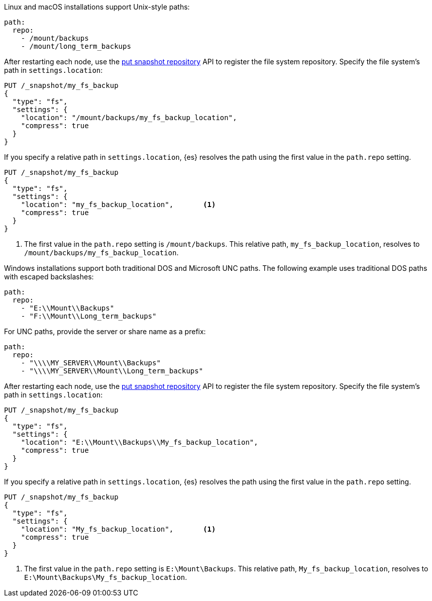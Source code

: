 // tag::unix[]
Linux and macOS installations support Unix-style paths:

[source,yaml]
----
path:
  repo:
    - /mount/backups
    - /mount/long_term_backups
----

After restarting each node, use the <<put-snapshot-repo-api,put snapshot
repository>> API to register the file system repository. Specify the file
system's path in `settings.location`:

[source,console]
----
PUT /_snapshot/my_fs_backup
{
  "type": "fs",
  "settings": {
    "location": "/mount/backups/my_fs_backup_location",
    "compress": true
  }
}
----
// TEST[skip:no access to path]

If you specify a relative path in `settings.location`, {es} resolves the path
using the first value in the `path.repo` setting.

[source,console]
----
PUT /_snapshot/my_fs_backup
{
  "type": "fs",
  "settings": {
    "location": "my_fs_backup_location",       <1>
    "compress": true
  }
}
----
// TEST[skip:no access to path]

<1> The first value in the `path.repo` setting is `/mount/backups`. This
relative path, `my_fs_backup_location`, resolves to
`/mount/backups/my_fs_backup_location`.
// end::unix[]


// tag::win[]
Windows installations support both traditional DOS and Microsoft UNC paths. The
following example uses traditional DOS paths with escaped backslashes:

[source,yaml]
----
path:
  repo:
    - "E:\\Mount\\Backups"
    - "F:\\Mount\\Long_term_backups"
----

For UNC paths, provide the server or share name as a prefix:

[source,yaml]
----
path:
  repo:
    - "\\\\MY_SERVER\\Mount\\Backups"
    - "\\\\MY_SERVER\\Mount\\Long_term_backups"
----

After restarting each node, use the <<put-snapshot-repo-api,put snapshot
repository>> API to register the file system repository. Specify the file
system's path in `settings.location`:

[source,console]
----
PUT /_snapshot/my_fs_backup
{
  "type": "fs",
  "settings": {
    "location": "E:\\Mount\\Backups\\My_fs_backup_location",
    "compress": true
  }
}
----
// TEST[skip:no access to path]

If you specify a relative path in `settings.location`, {es} resolves the path
using the first value in the `path.repo` setting.

[source,console]
----
PUT /_snapshot/my_fs_backup
{
  "type": "fs",
  "settings": {
    "location": "My_fs_backup_location",       <1>
    "compress": true
  }
}
----
// TEST[skip:no access to path]

<1> The first value in the `path.repo` setting is `E:\Mount\Backups`. This
relative path, `My_fs_backup_location`, resolves to
`E:\Mount\Backups\My_fs_backup_location`.
// end::win[]